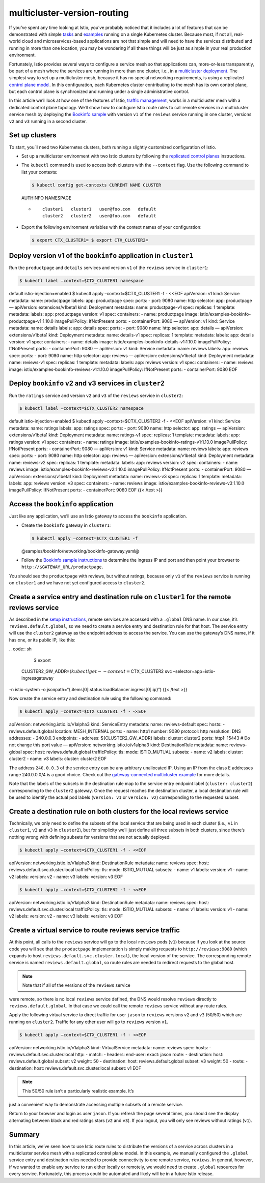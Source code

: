 multicluster-version-routing
================================================

If you’ve spent any time looking at Istio, you’ve probably noticed that
it includes a lot of features that can be demonstrated with simple
`tasks </docs/tasks/>`_ and `examples </docs/examples/>`_ running on a
single Kubernetes cluster. Because most, if not all, real-world cloud
and microservices-based applications are not that simple and will need
to have the services distributed and running in more than one location,
you may be wondering if all these things will be just as simple in your
real production environment.

Fortunately, Istio provides several ways to configure a service mesh so
that applications can, more-or-less transparently, be part of a mesh
where the services are running in more than one cluster, i.e., in a
`multicluster
deployment </docs/ops/deployment/deployment-models/#multiple-clusters>`_.
The simplest way to set up a multicluster mesh, because it has no
special networking requirements, is using a replicated `control plane
model </docs/ops/deployment/deployment-models/#control-plane-models>`_.
In this configuration, each Kubernetes cluster contributing to the mesh
has its own control plane, but each control plane is synchronized and
running under a single administrative control.

In this article we’ll look at how one of the features of Istio, `traffic
management </docs/concepts/traffic-management/>`_, works in a
multicluster mesh with a dedicated control plane topology. We’ll show
how to configure Istio route rules to call remote services in a
multicluster service mesh by deploying the `Bookinfo
sample <%7B%7B%3C%20github_tree%20%3E%7D%7D/samples/bookinfo>`_ with
version ``v1`` of the ``reviews`` service running in one cluster,
versions ``v2`` and ``v3`` running in a second cluster.

Set up clusters
---------------

To start, you’ll need two Kubernetes clusters, both running a slightly
customized configuration of Istio.

-  Set up a multicluster environment with two Istio clusters by
   following the `replicated control
   planes </docs/setup/install/multicluster/gateways/>`_ instructions.

-  The ``kubectl`` command is used to access both clusters with the
   ``--context`` flag. Use the following command to list your contexts:

   .. code:: sh

      $ kubectl config get-contexts CURRENT NAME CLUSTER
   AUTHINFO NAMESPACE

   -  ::

             cluster1   cluster1   user@foo.com   default
             cluster2   cluster2   user@foo.com   default



-  Export the following environment variables with the context names of
   your configuration:

   .. code:: sh

      $ export CTX_CLUSTER1= $ export CTX_CLUSTER2=

Deploy version v1 of the ``bookinfo`` application in ``cluster1``
-----------------------------------------------------------------

Run the ``productpage`` and ``details`` services and version ``v1`` of
the ``reviews`` service in ``cluster1``:

.. code:: sh

      $ kubectl label –context=$CTX_CLUSTER1 namespace
default istio-injection=enabled $ kubectl apply –context=$CTX_CLUSTER1
-f - <<EOF apiVersion: v1 kind: Service metadata: name: productpage
labels: app: productpage spec: ports: - port: 9080 name: http selector:
app: productpage — apiVersion: extensions/v1beta1 kind: Deployment
metadata: name: productpage-v1 spec: replicas: 1 template: metadata:
labels: app: productpage version: v1 spec: containers: - name:
productpage image: istio/examples-bookinfo-productpage-v1:1.10.0
imagePullPolicy: IfNotPresent ports: - containerPort: 9080 — apiVersion:
v1 kind: Service metadata: name: details labels: app: details spec:
ports: - port: 9080 name: http selector: app: details — apiVersion:
extensions/v1beta1 kind: Deployment metadata: name: details-v1 spec:
replicas: 1 template: metadata: labels: app: details version: v1 spec:
containers: - name: details image:
istio/examples-bookinfo-details-v1:1.10.0 imagePullPolicy: IfNotPresent
ports: - containerPort: 9080 — apiVersion: v1 kind: Service metadata:
name: reviews labels: app: reviews spec: ports: - port: 9080 name: http
selector: app: reviews — apiVersion: extensions/v1beta1 kind: Deployment
metadata: name: reviews-v1 spec: replicas: 1 template: metadata: labels:
app: reviews version: v1 spec: containers: - name: reviews image:
istio/examples-bookinfo-reviews-v1:1.10.0 imagePullPolicy: IfNotPresent
ports: - containerPort: 9080 EOF

Deploy ``bookinfo`` v2 and v3 services in ``cluster2``
------------------------------------------------------

Run the ``ratings`` service and version ``v2`` and ``v3`` of the
``reviews`` service in ``cluster2``:

.. code:: sh

      $ kubectl label –context=$CTX_CLUSTER2 namespace
default istio-injection=enabled $ kubectl apply –context=$CTX_CLUSTER2
-f - <<EOF apiVersion: v1 kind: Service metadata: name: ratings labels:
app: ratings spec: ports: - port: 9080 name: http selector: app: ratings
— apiVersion: extensions/v1beta1 kind: Deployment metadata: name:
ratings-v1 spec: replicas: 1 template: metadata: labels: app: ratings
version: v1 spec: containers: - name: ratings image:
istio/examples-bookinfo-ratings-v1:1.10.0 imagePullPolicy: IfNotPresent
ports: - containerPort: 9080 — apiVersion: v1 kind: Service metadata:
name: reviews labels: app: reviews spec: ports: - port: 9080 name: http
selector: app: reviews — apiVersion: extensions/v1beta1 kind: Deployment
metadata: name: reviews-v2 spec: replicas: 1 template: metadata: labels:
app: reviews version: v2 spec: containers: - name: reviews image:
istio/examples-bookinfo-reviews-v2:1.10.0 imagePullPolicy: IfNotPresent
ports: - containerPort: 9080 — apiVersion: extensions/v1beta1 kind:
Deployment metadata: name: reviews-v3 spec: replicas: 1 template:
metadata: labels: app: reviews version: v3 spec: containers: - name:
reviews image: istio/examples-bookinfo-reviews-v3:1.10.0
imagePullPolicy: IfNotPresent ports: - containerPort: 9080 EOF {{< /text
>}}

Access the ``bookinfo`` application
-----------------------------------

Just like any application, we’ll use an Istio gateway to access the
``bookinfo`` application.

-  Create the ``bookinfo`` gateway in ``cluster1``:

   .. code:: sh

      $ kubectl apply –context=$CTX_CLUSTER1 -f
   @samples/bookinfo/networking/bookinfo-gateway.yaml@

-  Follow the `Bookinfo sample
   instructions </docs/examples/bookinfo/#determine-the-ingress-ip-and-port>`_
   to determine the ingress IP and port and then point your browser to
   ``http://$GATEWAY_URL/productpage``.

You should see the ``productpage`` with reviews, but without ratings,
because only ``v1`` of the ``reviews`` service is running on
``cluster1`` and we have not yet configured access to ``cluster2``.

Create a service entry and destination rule on ``cluster1`` for the remote reviews service
------------------------------------------------------------------------------------------

As described in the `setup
instructions </docs/setup/install/multicluster/gateways/#setup-dns>`_,
remote services are accessed with a ``.global`` DNS name. In our case,
it’s ``reviews.default.global``, so we need to create a service entry
and destination rule for that host. The service entry will use the
``cluster2`` gateway as the endpoint address to access the service. You
can use the gateway’s DNS name, if it has one, or its public IP, like
this:

| .. code:: sh

      $ export
  CLUSTER2_GW_ADDR=\ :math:`(kubectl get --context=`\ CTX_CLUSTER2 svc
  –selector=app=istio-ingressgateway
| -n istio-system -o
  jsonpath=“{.items[0].status.loadBalancer.ingress[0].ip}”) {{< /text
  >}}

Now create the service entry and destination rule using the following
command:

.. code:: sh

      $ kubectl apply –context=$CTX_CLUSTER1 -f - <<EOF
apiVersion: networking.istio.io/v1alpha3 kind: ServiceEntry metadata:
name: reviews-default spec: hosts: - reviews.default.global location:
MESH_INTERNAL ports: - name: http1 number: 9080 protocol: http
resolution: DNS addresses: - 240.0.0.3 endpoints: - address:
${CLUSTER2_GW_ADDR} labels: cluster: cluster2 ports: http1: 15443 # Do
not change this port value — apiVersion: networking.istio.io/v1alpha3
kind: DestinationRule metadata: name: reviews-global spec: host:
reviews.default.global trafficPolicy: tls: mode: ISTIO_MUTUAL subsets: -
name: v2 labels: cluster: cluster2 - name: v3 labels: cluster: cluster2
EOF

The address ``240.0.0.3`` of the service entry can be any arbitrary
unallocated IP. Using an IP from the class E addresses range 240.0.0.0/4
is a good choice. Check out the `gateway-connected multicluster
example </docs/setup/install/multicluster/gateways/#configure-the-example-services>`_
for more details.

Note that the labels of the subsets in the destination rule map to the
service entry endpoint label (``cluster: cluster2``) corresponding to
the ``cluster2`` gateway. Once the request reaches the destination
cluster, a local destination rule will be used to identify the actual
pod labels (``version: v1`` or ``version: v2``) corresponding to the
requested subset.

Create a destination rule on both clusters for the local reviews service
------------------------------------------------------------------------

Technically, we only need to define the subsets of the local service
that are being used in each cluster (i.e., ``v1`` in ``cluster1``,
``v2`` and ``v3`` in ``cluster2``), but for simplicity we’ll just define
all three subsets in both clusters, since there’s nothing wrong with
defining subsets for versions that are not actually deployed.

.. code:: sh

      $ kubectl apply –context=$CTX_CLUSTER1 -f - <<EOF
apiVersion: networking.istio.io/v1alpha3 kind: DestinationRule metadata:
name: reviews spec: host: reviews.default.svc.cluster.local
trafficPolicy: tls: mode: ISTIO_MUTUAL subsets: - name: v1 labels:
version: v1 - name: v2 labels: version: v2 - name: v3 labels: version:
v3 EOF

.. code:: sh

      $ kubectl apply –context=$CTX_CLUSTER2 -f - <<EOF
apiVersion: networking.istio.io/v1alpha3 kind: DestinationRule metadata:
name: reviews spec: host: reviews.default.svc.cluster.local
trafficPolicy: tls: mode: ISTIO_MUTUAL subsets: - name: v1 labels:
version: v1 - name: v2 labels: version: v2 - name: v3 labels: version:
v3 EOF

Create a virtual service to route reviews service traffic
---------------------------------------------------------

At this point, all calls to the ``reviews`` service will go to the local
``reviews`` pods (``v1``) because if you look at the source code you
will see that the ``productpage`` implementation is simply making
requests to ``http://reviews:9080`` (which expands to host
``reviews.default.svc.cluster.local``), the local version of the
service. The corresponding remote service is named
``reviews.default.global``, so route rules are needed to redirect
requests to the global host.

.. note::

   Note that if all of the versions of the ``reviews`` service
were remote, so there is no local ``reviews`` service defined, the DNS
would resolve ``reviews`` directly to ``reviews.default.global``. In
that case we could call the remote ``reviews`` service without any route
rules.

Apply the following virtual service to direct traffic for user ``jason``
to ``reviews`` versions ``v2`` and ``v3`` (50/50) which are running on
``cluster2``. Traffic for any other user will go to ``reviews`` version
``v1``.

.. code:: sh

      $ kubectl apply –context=$CTX_CLUSTER1 -f - <<EOF
apiVersion: networking.istio.io/v1alpha3 kind: VirtualService metadata:
name: reviews spec: hosts: - reviews.default.svc.cluster.local http: -
match: - headers: end-user: exact: jason route: - destination: host:
reviews.default.global subset: v2 weight: 50 - destination: host:
reviews.default.global subset: v3 weight: 50 - route: - destination:
host: reviews.default.svc.cluster.local subset: v1 EOF

.. note::

   This 50/50 rule isn’t a particularly realistic example. It’s
just a convenient way to demonstrate accessing multiple subsets of a
remote service.

Return to your browser and login as user ``jason``. If you refresh the
page several times, you should see the display alternating between black
and red ratings stars (``v2`` and ``v3``). If you logout, you will only
see reviews without ratings (``v1``).

Summary
-------

In this article, we’ve seen how to use Istio route rules to distribute
the versions of a service across clusters in a multicluster service mesh
with a replicated control plane model. In this example, we manually
configured the ``.global`` service entry and destination rules needed to
provide connectivity to one remote service, ``reviews``. In general,
however, if we wanted to enable any service to run either locally or
remotely, we would need to create ``.global`` resources for every
service. Fortunately, this process could be automated and likely will be
in a future Istio release.
